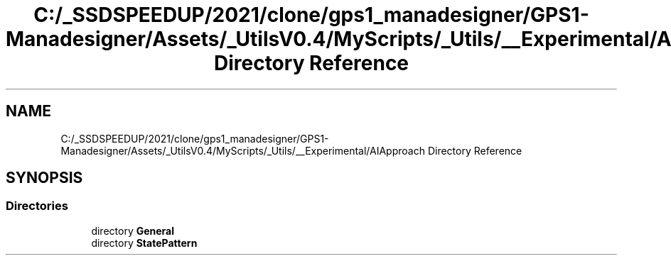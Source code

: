 .TH "C:/_SSDSPEEDUP/2021/clone/gps1_manadesigner/GPS1-Manadesigner/Assets/_UtilsV0.4/MyScripts/_Utils/__Experimental/AIApproach Directory Reference" 3 "Sun Dec 12 2021" "10,000 meters below" \" -*- nroff -*-
.ad l
.nh
.SH NAME
C:/_SSDSPEEDUP/2021/clone/gps1_manadesigner/GPS1-Manadesigner/Assets/_UtilsV0.4/MyScripts/_Utils/__Experimental/AIApproach Directory Reference
.SH SYNOPSIS
.br
.PP
.SS "Directories"

.in +1c
.ti -1c
.RI "directory \fBGeneral\fP"
.br
.ti -1c
.RI "directory \fBStatePattern\fP"
.br
.in -1c
